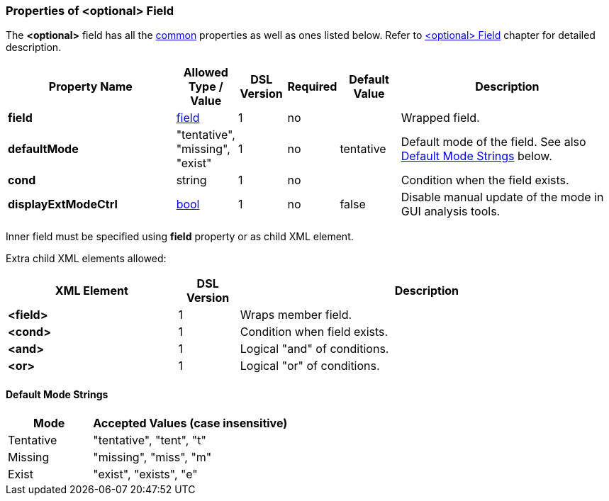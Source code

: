 [[appendix-optional]]
=== Properties of &lt;optional&gt; Field ===
The **&lt;optional&gt;** field has all the <<appendix-fields, common>> properties as
well as ones listed below. Refer to <<fields-optional, &lt;optional&gt; Field>> chapter
for detailed description. 

[cols="^.^28,^.^10,^.^8,^.^8,^.^10,36", options="header"]
|===
|Property Name|Allowed Type / Value|DSL Version|Required|Default Value ^.^|Description

|**field**|<<fields-fields, field>>|1|no||Wrapped field.
|**defaultMode**|"tentative", "missing", "exist"|1|no|tentative|Default mode of the field. See also <<appendix-optional-default-mode, Default Mode Strings>> below.
|**cond**|string|1|no||Condition when the field exists.
|**displayExtModeCtrl**|<<intro-boolean, bool>>|1|no|false|Disable manual update of the mode in GUI analysis tools.
|===

Inner field must be specified using **field** property or as 
child XML element. 

Extra child XML elements allowed:

[cols="^.^28,^.^10,62", options="header"]
|===
|XML Element|DSL Version ^.^|Description
|**&lt;field&gt;**|1|Wraps member field.
|**&lt;cond&gt;**|1|Condition when field exists.
|**&lt;and&gt;**|1|Logical "and" of conditions.
|**&lt;or&gt;**|1|Logical "or" of conditions.
|===

[[appendix-optional-default-mode]]
==== Default Mode Strings ====
[cols="^.^30,70", options="header"]
|===
|Mode ^.^|Accepted Values (case insensitive)

|Tentative|"tentative", "tent", "t"
|Missing|"missing", "miss", "m"
|Exist|"exist", "exists", "e"
|===

